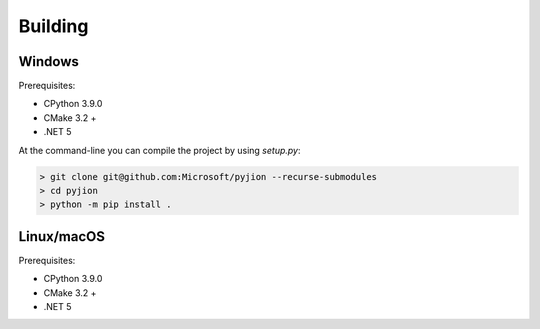 Building
========

Windows
-------

Prerequisites:

- CPython 3.9.0
- CMake 3.2 +
- .NET 5

At the command-line you can compile the project by using `setup.py`:

.. code-block::

 > git clone git@github.com:Microsoft/pyjion --recurse-submodules
 > cd pyjion
 > python -m pip install .


Linux/macOS
-----------

Prerequisites:

- CPython 3.9.0
- CMake 3.2 +
- .NET 5

.. code-block::
    $ git clone git@github.com:Microsoft/pyjion --recurse-submodules
    $ cd pyjion
    $ python -m pip install .
